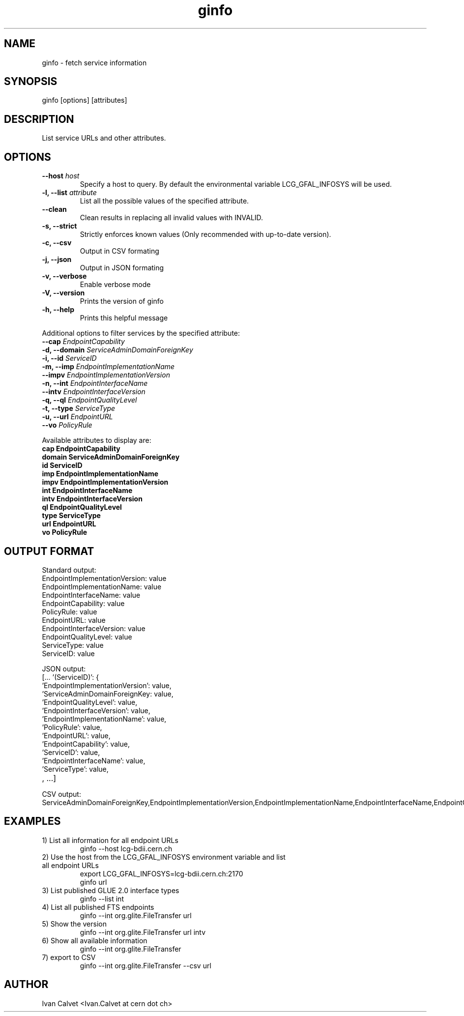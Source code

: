 .TH ginfo 1 "JUNE 2012" "Version 0.1" "ginfo manual"
.SH NAME
ginfo \- fetch service information
.SH SYNOPSIS
ginfo [options] [attributes]
.SH DESCRIPTION
List service URLs and other attributes.
.SH OPTIONS
.IP "    \fB--host\fP     \fIhost\fP"
Specify a host to query. By default the environmental variable LCG_GFAL_INFOSYS
will be used.
.IP "\fB-l, --list\fP     \fIattribute\fP"
List all the possible values of the specified attribute.
.IP "    \fB--clean\fP"
Clean results in replacing all invalid values with INVALID.
.IP "\fB-s, --strict\fP"
Strictly enforces known values (Only recommended with up-to-date version).
.IP "\fB-c, --csv\fP"
Output in CSV formating
.IP "\fB-j, --json\fP"
Output in JSON formating
.IP "\fB-v, --verbose\fP"
Enable verbose mode
.IP "\fB-V, --version\fP"
Prints the version of ginfo
.IP "\fB-h, --help\fP"
Prints this helpful message
.PP
Additional options to filter services by the specified attribute:
.IP "    \fB--cap\fP      \fIEndpointCapability\fP"
.IP "\fB-d, --domain\fP   \fIServiceAdminDomainForeignKey\fP"
.IP "\fB-i, --id\fP       \fIServiceID\fP"
.IP "\fB-m, --imp\fP      \fIEndpointImplementationName\fP"
.IP "    \fB--impv\fP     \fIEndpointImplementationVersion\fP"
.IP "\fB-n, --int\fP      \fIEndpointInterfaceName\fP"
.IP "    \fB--intv\fP     \fIEndpointInterfaceVersion\fP"
.IP "\fB-q, --ql\fP       \fIEndpointQualityLevel\fP"
.IP "\fB-t, --type\fP     \fIServiceType\fP"
.IP "\fB-u, --url\fP      \fIEndpointURL\fP"
.IP "    \fB--vo\fP       \fIPolicyRule\fP"
.PP
Available attributes to display are:
.IP "\fBcap      EndpointCapability\fP"
.IP "\fBdomain   ServiceAdminDomainForeignKey\fP"
.IP "\fBid       ServiceID\fP"
.IP "\fBimp      EndpointImplementationName\fP"
.IP "\fBimpv     EndpointImplementationVersion\fP"
.IP "\fBint      EndpointInterfaceName\fP"
.IP "\fBintv     EndpointInterfaceVersion\fP"
.IP "\fBql       EndpointQualityLevel\fP"
.IP "\fBtype     ServiceType\fP"
.IP "\fBurl      EndpointURL\fP"
.IP "\fBvo       PolicyRule\fP"

.SH OUTPUT FORMAT
.PP
Standard output:
.IP "EndpointImplementationVersion: value"
.IP "EndpointImplementationName: value"
.IP "EndpointInterfaceName: value"
.IP "EndpointCapability: value"
.IP "PolicyRule: value"
.IP "EndpointURL: value"
.IP "EndpointInterfaceVersion: value"
.IP "EndpointQualityLevel: value"
.IP "ServiceType: value"
.IP "ServiceID: value"
.br
.PP
JSON output:
.IP "[... '(ServiceID)': {"
.IP "'EndpointImplementationVersion': value,"
.IP "'ServiceAdminDomainForeignKey: value,"
.IP "'EndpointQualityLevel': value,"
.IP "'EndpointInterfaceVersion': value,"
.IP "'EndpointImplementationName': value,"
.IP "'PolicyRule': value,"
.IP "'EndpointURL': value,"
.IP "'EndpointCapability': value,"
.IP "'ServiceID': value,"
.IP "'EndpointInterfaceName': value,"
.IP "'ServiceType': value,"
.IP ", ...]"
.br
.PP
CSV output:
.IP ServiceAdminDomainForeignKey,EndpointImplementationVersion,EndpointImplementationName,EndpointInterfaceName,EndpointCapability,PolicyRule,EndpointURL,EndpointInterfaceVersion,EndpointQualityLevel,EndpointInterfaceName,ServiceID

.SH EXAMPLES
.IP "1) List all information for all endpoint URLs"
ginfo  --host lcg-bdii.cern.ch

.IP "2) Use the host from the LCG_GFAL_INFOSYS environment variable and list all endpoint URLs"
export LCG_GFAL_INFOSYS=lcg-bdii.cern.ch:2170
.br
ginfo url

.IP "3) List published GLUE 2.0 interface types"
ginfo  --list int

.IP "4) List all published FTS endpoints"
ginfo  --int org.glite.FileTransfer  url

.IP "5) Show the version"
ginfo  --int org.glite.FileTransfer  url intv

.IP "6) Show all available information"
ginfo  --int org.glite.FileTransfer

.IP "7) export to CSV"
ginfo  --int org.glite.FileTransfer  --csv url

.SH AUTHOR
Ivan Calvet <Ivan.Calvet at cern dot ch>
